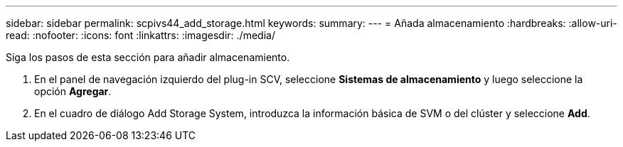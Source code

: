 ---
sidebar: sidebar 
permalink: scpivs44_add_storage.html 
keywords:  
summary:  
---
= Añada almacenamiento
:hardbreaks:
:allow-uri-read: 
:nofooter: 
:icons: font
:linkattrs: 
:imagesdir: ./media/


[role="lead"]
Siga los pasos de esta sección para añadir almacenamiento.

. En el panel de navegación izquierdo del plug-in SCV, seleccione *Sistemas de almacenamiento* y luego seleccione la opción *Agregar*.
. En el cuadro de diálogo Add Storage System, introduzca la información básica de SVM o del clúster y seleccione *Add*.

